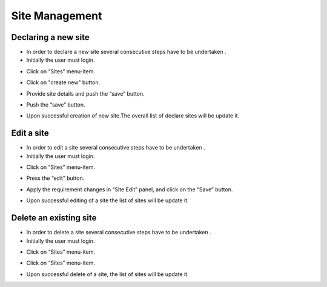============
Site Management
============

Declaring a new site
-----------------------
- In order to declare a new site several consecutive steps have to be undertaken .
- Initially the user must login.

.. image:: assets/Log_4.png

- Click on “Sites” menu-item.

.. image:: assets/ss.png

- Click on "create new" button.

.. image:: assets/ss_1.png

- Provide site details and push the “save” button.

.. image:: assets/ss_2.png

- Push the “save” button.

.. image:: assets/ss_3.png

- Upon successful creation of new site.The overall list of declare sites will be update it.

.. image:: assets/ss_4.png


Edit a site
----------------------

- In order to edit a site several consecutive steps have to be undertaken .

- Initially the user must login.

.. image:: assets/Log_4.png

- Click on “Sites” menu-item.

.. image:: assets/ss.png

- Press the “edit” button.

.. image:: assets/ed_2.png

- Apply the requirement changes in “Site Edit” panel, and click on the “Save” button.

.. image:: assets/ds_3.png

- Upon successful editing of a site the list of sites will be update it.

.. image:: assets/ss.png


Delete an existing site
----------------

- In order to delete a site several consecutive steps have to be undertaken .

- Initially the user must login.

.. image:: assets/Log_4.png

- Click on “Sites” menu-item.

.. image:: assets/ss.png

- Click on “Sites” menu-item.

.. image:: assets/ds.png

- Upon successful delete of a site, the list of sites will be update it.

.. image:: assets/ds_2.png









